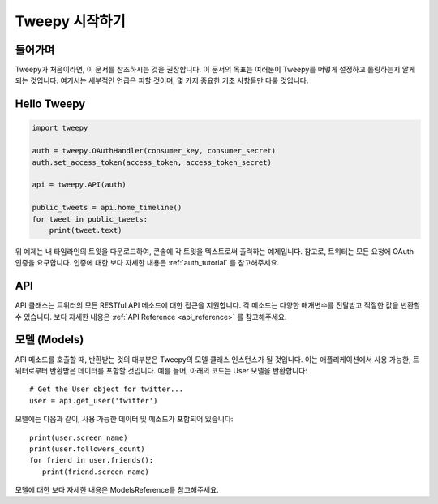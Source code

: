 .. _getting_started:


***************
Tweepy 시작하기
***************

들어가며
========

Tweepy가 처음이라면, 이 문서를 참조하시는 것을 권장합니다.
이 문서의 목표는 여러분이 Tweepy를 어떻게 설정하고 롤링하는지
알게 되는 것입니다. 여기서는 세부적인 언급은 피할 것이며, 
몇 가지 중요한 기초 사항들만 다룰 것입니다.

Hello Tweepy
============

.. code-block :: python

   import tweepy

   auth = tweepy.OAuthHandler(consumer_key, consumer_secret)
   auth.set_access_token(access_token, access_token_secret)

   api = tweepy.API(auth)
   
   public_tweets = api.home_timeline()
   for tweet in public_tweets:
       print(tweet.text)

위 예제는 내 타임라인의 트윗을 다운로드하여, 콘솔에 각 트윗을 텍스트로써
출력하는 예제입니다. 참고로, 트위터는 모든 요청에 OAuth 인증을 요구합니다.
인증에 대한 보다 자세한 내용은 :ref:`auth_tutorial` 를 참고해주세요.

API
===

API 클래스는 트위터의 모든 RESTful API 메소드에 대한 접근을 지원합니다.
각 메소드는 다양한 매개변수를 전달받고 적절한 값을 반환할 수 있습니다.
보다 자세한 내용은 :ref:`API Reference <api_reference>` 를 참고해주세요.

모델 (Models)
=============

API 메소드를 호출할 때, 반환받는 것의 대부분은 Tweepy의 모델 클래스 인스턴스가
될 것입니다. 이는 애플리케이션에서 사용 가능한,
트위터로부터 반환받은 데이터를 포함할 것입니다.
예를 들어, 아래의 코드는 User 모델을 반환합니다::

   # Get the User object for twitter...
   user = api.get_user('twitter')

모델에는 다음과 같이, 사용 가능한 데이터 및 메소드가 포함되어 있습니다::

   print(user.screen_name)
   print(user.followers_count)
   for friend in user.friends():
      print(friend.screen_name)

모델에 대한 보다 자세한 내용은 ModelsReference를 참고해주세요.

